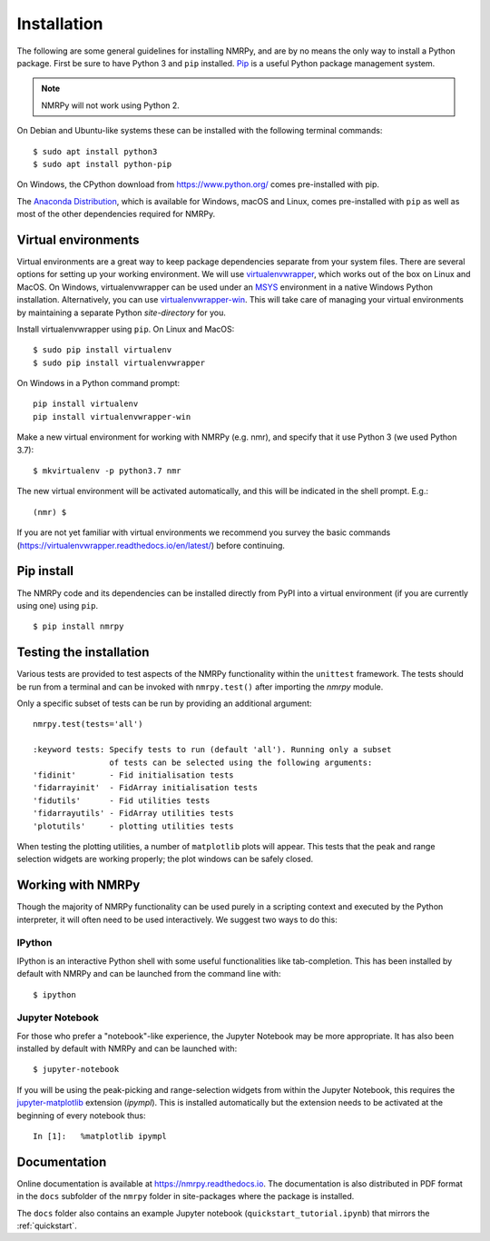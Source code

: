 ############
Installation
############

The following are some general guidelines for installing NMRPy, and
are by no means the only way to install a Python package. First be sure to have
Python 3 and ``pip`` installed.
`Pip <https://en.wikipedia.org/wiki/Pip_(package_manager)>`_ is a useful Python
package management system.

.. note::

    NMRPy will not work using Python 2. 

On Debian and Ubuntu-like systems these can be installed with the following 
terminal commands: ::

    $ sudo apt install python3
    $ sudo apt install python-pip

On Windows, the CPython download from https://www.python.org/ comes 
pre-installed with pip.

The `Anaconda Distribution <https://www.anaconda.com/distribution/>`_, which is 
available for Windows, macOS and Linux, comes pre-installed with ``pip`` as 
well as most of the other dependencies required for NMRPy.
    
Virtual environments
====================

Virtual environments are a great way to keep package dependencies separate from
your system files. There are several options for setting up your working
environment. We will use `virtualenvwrapper 
<https://virtualenvwrapper.readthedocs.io/en/latest/index.html>`_, which works 
out of the box on Linux and MacOS. On Windows, virtualenvwrapper can be used 
under an `MSYS <http://www.mingw.org/wiki/MSYS>`_ environment in a native 
Windows Python installation. Alternatively, you can use `virtualenvwrapper-win 
<https://pypi.org/project/virtualenvwrapper-win/>`_. This will take care of
managing your virtual environments by maintaining a separate Python
*site-directory* for you.

Install virtualenvwrapper using ``pip``. On Linux and MacOS: ::

    $ sudo pip install virtualenv
    $ sudo pip install virtualenvwrapper

On Windows in a Python command prompt: ::

    pip install virtualenv
    pip install virtualenvwrapper-win
    
Make a new virtual environment for working with NMRPy (e.g. nmr), and specify
that it use Python 3 (we used Python 3.7): ::

    $ mkvirtualenv -p python3.7 nmr

The new virtual environment will be activated automatically, and this will be
indicated in the shell prompt. E.g.: ::

    (nmr) $

If you are not yet familiar with virtual environments we recommend you survey
the basic commands (https://virtualenvwrapper.readthedocs.io/en/latest/) before
continuing.

Pip install
===========

The NMRPy code and its dependencies can be installed directly from PyPI 
into a virtual environment (if you are currently using one) using ``pip``. ::

    $ pip install nmrpy

Testing the installation
========================

Various tests are provided to test aspects of the NMRPy functionality within 
the ``unittest`` framework. The tests should be run from a terminal and can be 
invoked with ``nmrpy.test()`` after importing the *nmrpy* module.

Only a specific subset of tests can be run by providing an additional argument: 
::

    nmrpy.test(tests='all')
    
    :keyword tests: Specify tests to run (default 'all'). Running only a subset
                    of tests can be selected using the following arguments:
    'fidinit'       - Fid initialisation tests
    'fidarrayinit'  - FidArray initialisation tests
    'fidutils'      - Fid utilities tests
    'fidarrayutils' - FidArray utilities tests
    'plotutils'     - plotting utilities tests

When testing the plotting utilities, a number of ``matplotlib`` plots will 
appear. This tests that the peak and range selection widgets are working 
properly; the plot windows can be safely closed.
    
Working with NMRPy
==================

Though the majority of NMRPy functionality can be used purely in a scripting
context and executed by the Python interpreter, it will often need to be used
interactively. We suggest two ways to do this:

IPython
-------

IPython is an interactive Python shell with some useful functionalities like
tab-completion. This has been installed by default with NMRPy and can be
launched from the command line with: ::

    $ ipython

Jupyter Notebook
--------------------

For those who prefer a "notebook"-like experience, the Jupyter Notebook may be
more appropriate. It has also been installed by default with NMRPy and 
can be launched with: ::

    $ jupyter-notebook

If you will be using the peak-picking and range-selection widgets from within 
the Jupyter Notebook, this requires the 
`jupyter-matplotlib <https://github.com/matplotlib/jupyter-matplotlib>`_
extension (*ipympl*). This is installed automatically but the extension needs to 
be activated at the beginning of every notebook thus: ::

    In [1]:   %matplotlib ipympl
    
Documentation
=============

Online documentation is available at https://nmrpy.readthedocs.io. The 
documentation is also distributed in PDF format in the ``docs`` subfolder
of the ``nmrpy`` folder in site-packages where the package is installed.

The ``docs`` folder also contains an example Jupyter notebook 
(``quickstart_tutorial.ipynb``) that mirrors the :ref:`quickstart`.
